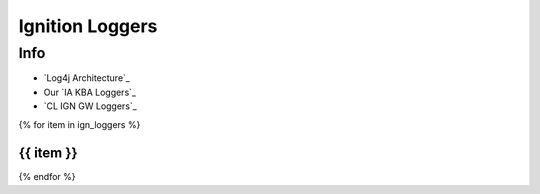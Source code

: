 ================
Ignition Loggers
================

Info
====

* `Log4j Architecture`_
* Our `IA KBA Loggers`_
* `CL IGN GW Loggers`_

{% for item in ign_loggers %}

{{ item }}
`````````````````````````````````````````````````````````````````````````````````````````````````````````````````````````

{% endfor %}

